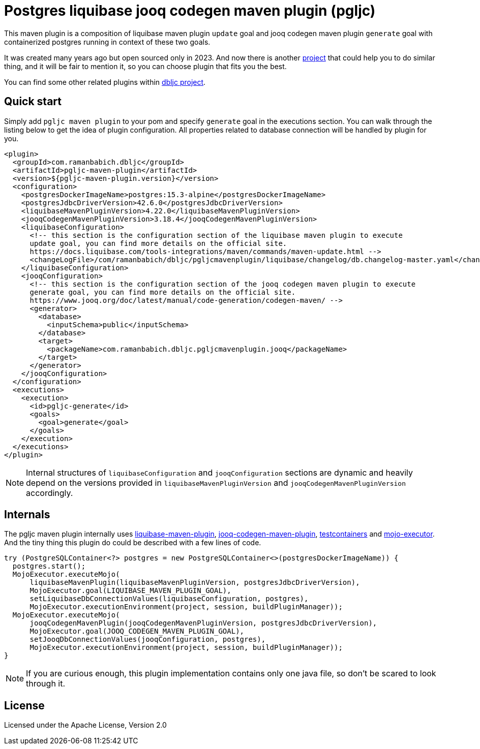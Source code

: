 = Postgres liquibase jooq codegen maven plugin (pgljc)

This maven plugin is a composition of liquibase maven plugin `+update+` goal and jooq codegen maven
plugin `+generate+` goal with containerized postgres running in context of these two goals.

It was created many years ago but open sourced only in 2023. And now there is another
https://github.com/testcontainers/testcontainers-jooq-codegen-maven-plugin[project] that
could help you to do similar thing, and it will be fair to mention it, so you can choose plugin
that fits you the best.

You can find some other related plugins within https://github.com/raman-babich/dbljc[dbljc project].

== Quick start

Simply add `+pgljc maven plugin+` to your pom and specify `+generate+` goal in the executions section.
You can walk through the listing below to get the idea of plugin configuration. All properties
related to database connection will be handled by plugin for you.

[source,xml]
----
<plugin>
  <groupId>com.ramanbabich.dbljc</groupId>
  <artifactId>pgljc-maven-plugin</artifactId>
  <version>${pgljc-maven-plugin.version}</version>
  <configuration>
    <postgresDockerImageName>postgres:15.3-alpine</postgresDockerImageName>
    <postgresJdbcDriverVersion>42.6.0</postgresJdbcDriverVersion>
    <liquibaseMavenPluginVersion>4.22.0</liquibaseMavenPluginVersion>
    <jooqCodegenMavenPluginVersion>3.18.4</jooqCodegenMavenPluginVersion>
    <liquibaseConfiguration>
      <!-- this section is the configuration section of the liquibase maven plugin to execute
      update goal, you can find more details on the official site.
      https://docs.liquibase.com/tools-integrations/maven/commands/maven-update.html -->
      <changeLogFile>/com/ramanbabich/dbljc/pgljcmavenplugin/liquibase/changelog/db.changelog-master.yaml</changeLogFile>
    </liquibaseConfiguration>
    <jooqConfiguration>
      <!-- this section is the configuration section of the jooq codegen maven plugin to execute
      generate goal, you can find more details on the official site.
      https://www.jooq.org/doc/latest/manual/code-generation/codegen-maven/ -->
      <generator>
        <database>
          <inputSchema>public</inputSchema>
        </database>
        <target>
          <packageName>com.ramanbabich.dbljc.pgljcmavenplugin.jooq</packageName>
        </target>
      </generator>
    </jooqConfiguration>
  </configuration>
  <executions>
    <execution>
      <id>pgljc-generate</id>
      <goals>
        <goal>generate</goal>
      </goals>
    </execution>
  </executions>
</plugin>
----

NOTE: Internal structures of `+liquibaseConfiguration+` and `+jooqConfiguration+` sections are
dynamic and heavily depend on the versions provided in `+liquibaseMavenPluginVersion+` and
`+jooqCodegenMavenPluginVersion+` accordingly.

== Internals

The pgljc maven plugin internally uses
https://github.com/liquibase/liquibase/tree/master/liquibase-maven-plugin[liquibase-maven-plugin],
https://github.com/jOOQ/jOOQ/tree/main/jOOQ-codegen-maven[jooq-codegen-maven-plugin],
https://github.com/testcontainers/testcontainers-java[testcontainers] and
https://github.com/mojo-executor/mojo-executor[mojo-executor].
And the tiny thing this plugin do could be described with a few lines of code.

[source,java]
----
try (PostgreSQLContainer<?> postgres = new PostgreSQLContainer<>(postgresDockerImageName)) {
  postgres.start();
  MojoExecutor.executeMojo(
      liquibaseMavenPlugin(liquibaseMavenPluginVersion, postgresJdbcDriverVersion),
      MojoExecutor.goal(LIQUIBASE_MAVEN_PLUGIN_GOAL),
      setLiquibaseDbConnectionValues(liquibaseConfiguration, postgres),
      MojoExecutor.executionEnvironment(project, session, buildPluginManager));
  MojoExecutor.executeMojo(
      jooqCodegenMavenPlugin(jooqCodegenMavenPluginVersion, postgresJdbcDriverVersion),
      MojoExecutor.goal(JOOQ_CODEGEN_MAVEN_PLUGIN_GOAL),
      setJooqDbConnectionValues(jooqConfiguration, postgres),
      MojoExecutor.executionEnvironment(project, session, buildPluginManager));
}
----

NOTE: If you are curious enough, this plugin implementation contains only one java file,
so don't be scared to look through it.

== License

Licensed under the Apache License, Version 2.0